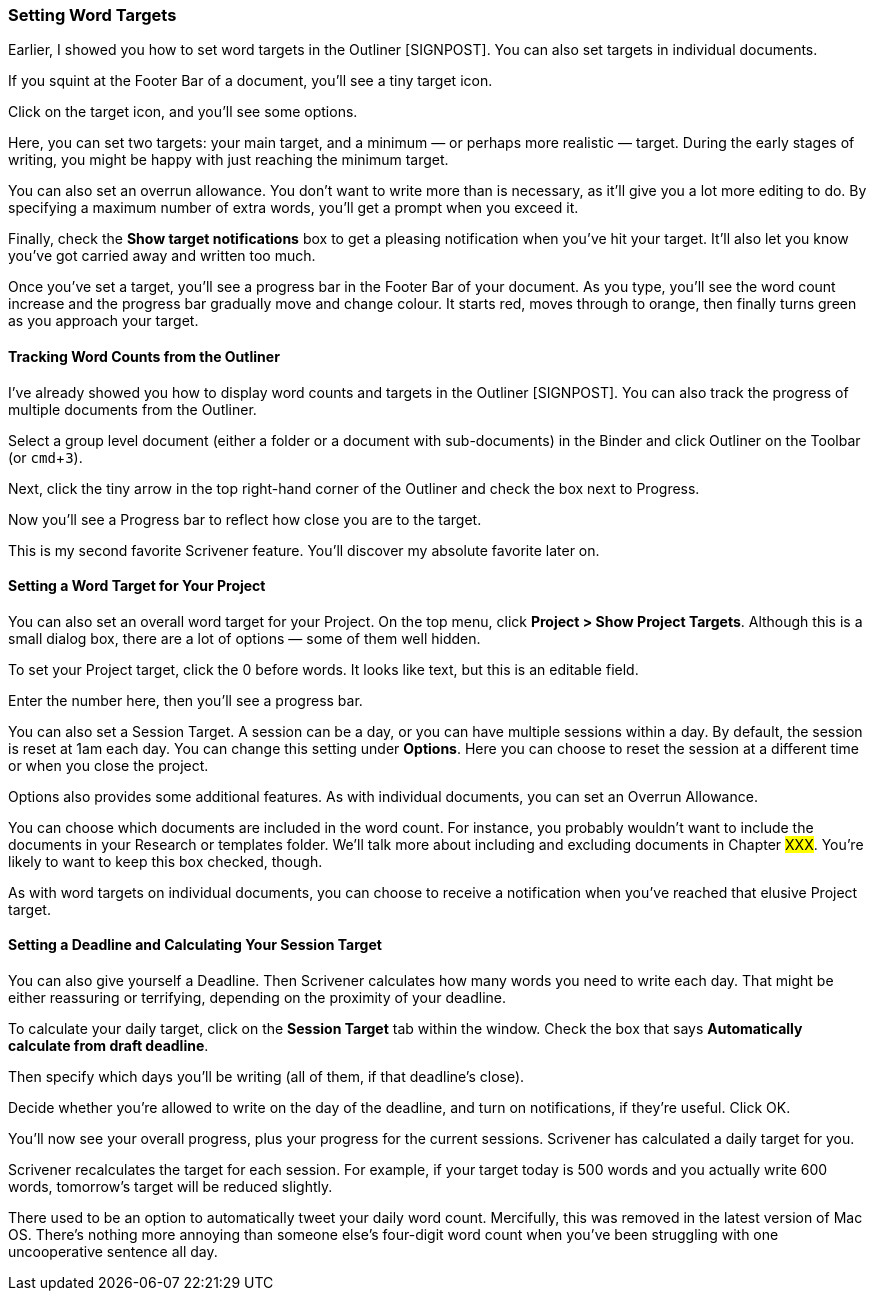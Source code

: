 :experimental:

=== Setting Word Targets

Earlier, I showed you how to set word targets in the Outliner [SIGNPOST]. You can also set targets in individual documents.

If you squint at the Footer Bar of a document, you’ll see a tiny target icon.

[screenshot: tiny target icon ]

Click on the target icon, and you’ll see some options.

[screenshot: target options ]

Here, you can set two targets: your main target, and a minimum — or perhaps more realistic — target. During the early stages of writing, you might be happy with just reaching the minimum target.

You can also set an overrun allowance. You don't want to write more than is necessary, as it'll give you a lot more editing to do. By specifying a maximum number of extra words, you’ll get a prompt when you exceed it.

Finally, check the *Show target notifications* box to get a pleasing notification when you've hit your target. It'll also let you know you've got carried away and written too much.

Once you’ve set a target, you’ll see a progress bar in the Footer Bar of your document. As you type, you’ll see the word count increase and the progress bar gradually move and change colour. It starts red, moves through to orange, then finally turns green as you approach your target.

==== Tracking Word Counts from the Outliner

I’ve already showed you how to display word counts and targets in the Outliner [SIGNPOST]. You can also track the progress of multiple documents from the Outliner.

[screenshot: show group level document, Outliner icon, tiny arrow + Progress checkbox + Progress bar ]

Select a group level document (either a folder or a document with sub-documents) in the Binder and click Outliner on the Toolbar (or kbd:[cmd + 3]).

Next, click the tiny arrow in the top right-hand corner of the Outliner and check the box next to Progress.

Now you’ll see a Progress bar to reflect how close you are to the target.

This is my second favorite Scrivener feature. You'll discover my absolute favorite later on.

==== Setting a Word Target for Your Project

You can also set an overall word target for your Project. On the top menu, click *Project > Show Project Targets*. Although this is a small dialog box, there are a lot of options — some of them well hidden.

To set your Project target, click the 0 before words. It looks like text, but this is an editable field.

[screenshot: Project Target box — highlight clickable areas ]

Enter the number here, then you’ll see a progress bar.

You can also set a Session Target. A session can be a day, or you can have multiple sessions within a day. By default, the session is reset at 1am each day. You can change this setting under *Options*. Here you can choose to reset the session at a different time or when you close the project.

[screenshot: Target Options ]

Options also provides some additional features. As with individual documents, you can set an Overrun Allowance.

You can choose which documents are included in the word count. For instance, you probably wouldn’t want to include the documents in your Research or templates folder. We’ll talk more about including and excluding documents in Chapter #XXX#. You’re likely to want to keep this box checked, though.

As with word targets on individual documents, you can choose to receive a notification when you’ve reached that elusive Project target.

==== Setting a Deadline and Calculating Your Session Target

You can also give yourself a Deadline. Then Scrivener calculates how many words you need to write each day. That might be either reassuring or terrifying, depending on the proximity of your deadline.

To calculate your daily target, click on the *Session Target* tab within the window. Check the box that says *Automatically calculate from draft deadline*. 

Then specify which days you’ll be writing (all of them, if that deadline’s close). 

Decide whether you’re allowed to write on the day of the deadline, and turn on notifications, if they’re useful. Click OK.

You’ll now see your overall progress, plus your progress for the current sessions. Scrivener has calculated a daily target for you. 

Scrivener recalculates the target for each session. For example, if your target today is 500 words and you actually write 600 words, tomorrow’s target will be reduced slightly.

There used to be an option to automatically tweet your daily word count. Mercifully, this was removed in the latest version of Mac OS. There’s nothing more annoying than someone else’s four-digit word count when you’ve been struggling with one uncooperative sentence all day.